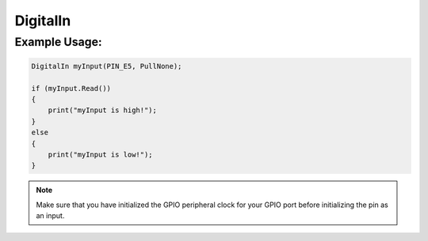 .. _digital_in:

DigitalIn
#########

.. doxygenclass:: DigitalIn
   :project: mjackets-api
   :members:

Example Usage:
**************

.. code-block:: cpp

    DigitalIn myInput(PIN_E5, PullNone);
    
    if (myInput.Read())
    {
        print("myInput is high!");
    }
    else
    {
        print("myInput is low!");
    }

.. note::
    Make sure that you have initialized the GPIO peripheral clock for
    your GPIO port before initializing the pin as an input. 